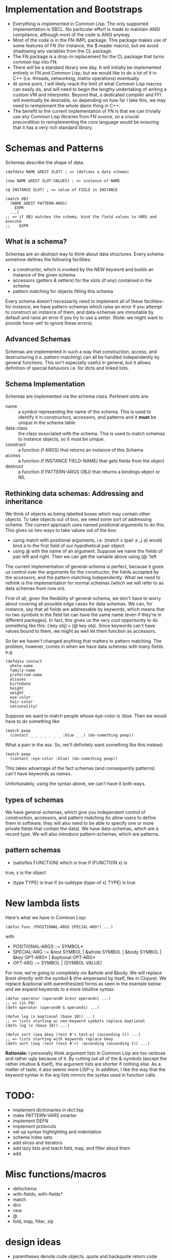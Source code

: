 * Implementation and Bootstraps

  - Everything is implemented in Common Lisp. The only supported implementation
    is SBCL. No particular effort is made to maintain ANSI compliance, although
    most of the code is ANSI anyway.
  - Most of the code is in the FN-IMPL package. This package makes use of some
    features of FN (for instance, the $ reader macro), but we avoid shadowing
    any variables from the CL package.
  - The FN package is a drop-in replacement for the CL package that turns common
    lisp into FN.
  - There will be a standard library one day. It will initially be implemented
    entirely in FN and Common Lisp, but we would like to do a lot of it in C++
    (i.e. threads, networking, matrix operations) eventually.
  - At some point, I will likely reach the limit of what Common Lisp macros can
    easily do, and will need to begin the lengthy undertaking of writing a
    custom VM and interpreter. Beyond that, a dedicated compiler and FFI will
    eventually be desirable, so depending on how far I take this, we may need to
    reimplement the whole damn thing in C++.
  - The benefit to the current implementation of FN is that we can trivially use
    any Common Lisp libraries from FN source, so a crucial precondition to
    reimplementing the core language would be ensuring that it has a very rich
    standard library.


* Schemas and Patterns

  Schemas describe the shape of data.

  #+BEGIN_SRC common-lisp
  (defdata NAME &REST SLOT) ; => (defines a data schema)

  (new NAME &REST SLOT-VALUES) ; => instance of NAME

  (@ INSTANCE SLOT) ; => value of FIELD in INSTANCE

  (match OBJ
    (NAME &REST PATTERN-ARGS)
      EXPR
    ...)
  ;; => if OBJ matches the schema, bind the field values to VARS and execute 
  ;;    EXPR
  #+END_SRC


** What is a schema?

   Schemas are an abstract way to think about data structures. Every schema
   somehow defines the following facilities:

   - a constructor, which is invoked by the NEW keyword and builds an instance
     of the given schema
   - accessors (getters & setters) for the slots (if any) contained in the
     schema
   - pattern matching for objects fitting this schema

   Every schema doesn't necessarily need to implement all of these facilities--
   for instance, we have pattern-schemas which raise an error if you attempt to
   construct an instance of them, and data-schemas are immutable by default and
   raise an error if you try to use a setter. (Note: we might want to provide
   force-set! to ignore these errors).


** Advanced Schemas

   Schemas are implemented in such a way that construction, access, and
   destructuring (i.e. pattern matching) can all be handled independently by
   general functions. This isn't especially useful in general, but it allows
   definition of special behaviors i.e. for dicts and linked lists.


** Schema Implementation

   Schemas are implemented via the schema class. Pertinent slots are:

   - name :: a symbol representing the name of the schema. This is used to
             identify it in constructors, accessors, and patterns and it *must*
             be unique in the schema table
   - data-class :: the class associated with the schema. This is used to
                   match schemas to instance objects, so it must be unique.
   - construct :: a function (f ARGS) that returns an instance of this Schema
   - access :: a function (f INSTANCE FIELD-NAME) that gets fields from the
               object
   - destruct :: a function (f PATTERN-ARGS OBJ) that returns a bindings object
                 or NIL


** Rethinking data schemas: Addressing and inheritance

   We think of objects as being labelled boxes which may contain other objects.
   To take objects out of box, we need some sort of addressing scheme. The
   current approach uses named positional arguments to do this. This gives us
   two ways to take values out of the box:

   - using match with positional arguments, i.e. (match x (pair a _) a) would
     bind a to the first field of our hypothetical pair object.
   - using @ with the name of an argument. Suppose we name the fields of pair
     left and right. Then we can get the variable above using (@ 'left 

   The current implementation of general-schema is perfect, because it gives us
   control over the arguments for the constructor, the fields accepted by the
   accessors, and the pattern matching independently. What we need to rethink is
   the implementation for normal schemas (which we will refer to as data schemas
   from now on).

   First of all, given the flexibility of general-schema, we don't have to worry
   about covering all possible edge cases for data schemas. We can, for
   instance, say that all fields are addressable by keywords, which means that
   no two symbols in the field list can have the same name (even if they're in
   different packages). In fact, this gives us the very cool opportunity to do
   something like this: (:key obj) === (@ key obj). Since keywords can't have
   values bound to them, we might as well let them function as accessors.

   So far we haven't changed anything that matters to pattern matching. The
   problem, however, comes in when we have data schemas with many fields. e.g.

   #+BEGIN_SRC common-lisp
   (defdata contact
     whole-name
     family-name
     preferred-name
     aliases
     birthdate
     height
     weight
     eye-color
     hair-color
     nationality)
   #+END_SRC

   Suppose we want to match people whose eye-color is :blue. Then we would have
   to do something like

   #+BEGIN_SRC common-lisp
   (match peep
     (contact _ _ _ _ _ _ _ :blue _ _) (do-something peep))
   #+END_SRC

   What a pain in the ass. So, we'll definitely want something like this
   instead:

   #+BEGIN_SRC common-lisp
   (match peep
     (contact :eye-color :blue) (do-something peep))
   #+END_SRC

   This takes advantage of the fact schemas (and consequently patterns) can't
   have keywords as names.

   Unfortunately, using the syntax above, we can't have it both ways.


** types of schemas

   We have general-schemas, which give you independent control of construction,
   accessors, and pattern matching (to allow users to define them in software,
   they will also need to be able to specify one or more private fields that
   contain the data). We have data-schemas, which are a record type. We will
   also introduce pattern-schemas, which are patterns.


** pattern schemas

   - (satisfies FUNCTION) which is true if (FUNCTION x) is
   true, x is the object
   - (type TYPE) is true if (is-subtype (type-of x) TYPE) is true


* New lambda lists

  Here's what we have in Common Lisp:

  #+BEGIN_SRC common-lisp
  (defun func (POSITIONAL-ARGS SPECIAL-ARG*) ...)
  #+END_SRC

  with

  - POSITIONAL-ARGS ::= SYMBOL*
  - SPECIAL-ARG ::= &rest SYMBOL | &whole SYMBOL | &body SYMBOL |
                    &key OPT-ARG* | &optional OPT-ARG*
  - OPT-ARG ::= SYMBOL | (SYMBOL VALUE)
 
  For now, we're going to completely nix &whole and &body. We will replace &rest
  directly with the symbol & (the ampersand by itself, like in Clojure). We
  replace &optional with parenthesized forms as seen in the example below and we
  expand keywords to a more intuitive syntax.

  #+BEGIN_SRC common-lisp
  (defun operator (operand0 &rest operands) ...)
  ;; => (in FN)
  (defn operator (operand0 & operands) ...)

  (defun log (x &optional (base 10)) ...)
  ;; => lists starting w/ non-keyword symbols replace &optional
  (defn log (x (base 10)) ...)

  (defun sort (seq &key (test #'< test-p) (ascending t)) ...)
  ;; => lists starting with keywords replace &key
  (defn sort (seq :test (test #'<) :ascending (ascending t)) ...)
  #+END_SRC

  *Rationale:* I personally think argument lists in Common Lisp are too verbose
  and rather ugly because of it. By cutting out all of the &-symbols (except the
  rather intuitive & itself), the argument lists are shorter if nothing else. As
  a matter of taste, it also seems more LISP-y. In addition, I like the way that
  the keyword syntax in the arg lists mirrors the syntax used in function calls.


* TODO:

  - implement dictionaries in dict.lisp
  - make PATTERN-VARS smarter
  - implement DEFN
  - implement protocols
  - set up syntax highlighting and indentation
  - schema index sets
  - add slices and iterators
  - add lazy lists and teach fold, map, and filter about them
  - add 


* Misc functions/macros

  - defschema
  - with-fields, with-fields*
  - match
  - dict
  - new
  - @
  - fold, map, filter, zip


* design ideas

  - parentheses denote code objects. quote and backquote return code objects
    that can be used by the program. Unquoted code is evaluated. Code objects
    are made out of primitive types, symbols, and conses.
  - square brackets are for lists (and consequently trees). Lists are singley
    linked in classic lisp fashion. We use the ampersand (&) instead of the dot
    for inline conses.
  - rejected idea (don't repeat this mistake): & is a function so (& a b c) :=
    [a b & c].
  - make objects with the keyword NEW. Schemas decide their own constructor
    parameters
  - Every schema has a corresponding pattern matcher
  - When looking up an object's schema, we will use the class name of the object
    as the key for a hash table. This is to make the lookup as fast as possible.


* Experimental Zone

  This is where I'm gonna put some wild ideas that I'm not sure about.

** schemas with custom internal data structures

   eee

   
** protocols (polymorphism)

   I really like how protocols work in SML/how type classes work in Haskell.
   However, these implementations are indelibly tied to the static type system.
   Here's an example: suppose we wanted to define a sequence type class in
   Haskell. We want our sequence types to satisfy two requirements: we can
   create an iterator from any sequence, and we can get an empty version of that
   sequence. We can define our iterator and sequence typeclasses like so

   #+BEGIN_SRC haskell
   class Iterator a where
       hasNext :: a -> Bool
       iterNext :: a -> a
       iterGet :: a -> b

   class Sequence a where
       empty :: a
       iterator :: Iterator b => a -> b
       conc :: a -> a -> a

   -- example instance
   data ListIt = ListIt lst
   instance Iterator ListIt where
     hasNext (ListIt lst) = lst == []
     iterNext (ListIt lst) = ListIt (tail lst)
     iterGet (ListIt lst) = head lst

   instance Sequence [a] where
     empty = []
     iterator x = ListIt x
     conc x y = x ++ y

   #+END_SRC

   Don't try running this code. I haven't written Haskell in a while. Even so,
   this example is instructive, as it reveals some of the key features of an
   effective ADT protocol system.

   It is immediately clear that we want two new special forms to implement
   protocols. We will define protocols with defproto, and create implementations
   with defimpl. In addition, we will need to define some sort of symbol which
   corresponds to the designated type (in the Haskell example, it's the variable
   a).

   Also, we can see that the empty method is not a function. Rather, it works
   like a variable, with the type system doing the heavy lifting-- in Haskell's
   case, the compiler decides which version of empty to use based on the type
   expected in the code. Haskell is pretty cool.

   To emulate this behavior in FN, we would like a way to define a function
   (empty TYPE) which takes the type name as a symbol. E.g. (empty 'list) =>
   NIL. In addition, we will need a way to specify methods that accept arguments
   of the given type.

   I have a solution which I believe kills two birds with one stone.

 
** matching in lambda lists (actually this feature sucks)

   In Common Lisp, we have these &-symbols for special arguments:

   #+BEGIN_SRC common-lisp
   (defun f (&optional fuck-me-sideways) ...)
   #+END_SRC

   But, we could also have these things:

   #+BEGIN_SRC common-lisp
   (defun f (&match [x y z]) ...)
   #+END_SRC

   which would do pattern-based destructuring on the argument.

   One problem is that we've nixed &-symbols in our version of defun, so we have
   parenthesized forms for variable names and keywords. Even then, it would be
   cumbersome to type &match before every pattern argument.


** unified definition

   First off, let's not kid ourselves: DEFPARAMETER is too long of a name.
   DEFVAR is not so bad, but usually we want DEFPARAMETER behavior, rather than
   DEFVAR behavior.
   
   Currently, I've decided to use DEF for declarations, SET for updates, CONST
   for constants, and DEFN for functions.

   #+BEGIN_SRC common-lisp
   (defparameter x 6)
   ;; => (in FN)
   (def x 6)

   (defconstant pi 3.14)
   ;; =>
   (const pi 3.14)

   (defun log (x &optional (base 10))
     ...)
   ;; =>
   (defn log (x (base 10))
     ...)
   ;; or, equivalently, (but not until the future)
   (def log
     (fn (x (base 10))
       ...))
   #+END_SRC


** function options

   Functions look like this:

   (fn (args) body)

   We would like to customize function behavior. If the first argument of the
   function body is a dict form (denoted below with braces), and the body has
   length > 1, then we will use that dictionary as the function options:

   (fn (args)
     {:option-name option-value ...}
     body)

   Some ideas for options are:

   - :type, :optimize, :ignore, ignoreable :: replace DECLARE forms
   - :inline BOOL :: whether to inline this function
   - :curry N :: automatically curry up the first N arguments. Or, if N is true,
                 then curry all positional arguments (default: false, eqv. 0)
   - :memo BOOL :: memoize the function if true (default: false)
   - :doc STR :: docstring (only in definitions)
   - :arg-doc LIST :: argument documentation (only in definitions)


** RADICAL: Immediate type syntax (Forget about QUOTE)

   *BIG note:* quote is useful within quasiquote, as we can write e.g.
   `(symbol-name ',x) to get a quoted version of a symbol within the quasiquote
   body. Otherwise we must write `(symbol-name (quote ,x)), which could get
   cumbersome quickly. Thus it's probably better not to touch this.

   Here we will explore syntax for immediate types. First, we will enumerate the
   essential types and their syntax in plain ol' CL

   - symbol :: 'sym or `sym
   - keyword :: :key
   - integer (base 10) :: 101
   - integer (base 16) :: #xb00b5
   - integer (octal) :: #o777
   - character :: #\c
   - float :: -1.237, 1.2938e9, etc
   - string :: "str"
   - bool :: T or NIL

   I would like it if we could do 0x2a for hexadecimal and 0o755 for octal.

   In addition, it would be possible, I think, to get rid of single quote for
   variables and simply use the backtick everywhere instead. Then, single quotes
   could be used for strings or characters, but this would really fuck with
   paredit so maybe it's a distant future sort of change. However, doing so
   would also let us reclaim the # character.


** Is this be a LISP-2?

   No. Well, it's not supposed to be. At the moment, there are still,
   unfortunately, relics of Common Lisp's silly old variable system. There's no
   easy way to declare global lexical variables, so we do our best.


*** Rationale


*** Implementation of Lexical Scope

    It's a lot of work to fake global lexical scope in Common Lisp, and the lack
    thereof is the single biggest problem I have with language. So, we do
    something a little whacky. We will override the left paren reader as
    described in the other Implementation section. This gives us the ability to
    have any expression in the operator position of a compound expresion. That's
    a good start.

    Whenever we define a global (non-dynamic) variable, we do a few things. We
    will also create a symbol macro with the same name that expands to
    (LEXICAL-VALUE 'SYMBOL). LEXICAL-VALUE itself is a magic macro that determines
    whether the variable is bound locally, and, if it is, expands to that
    symbol. Otherwise, it expands to get the LEXICAL-BINDING field from a
    symbol, which is where we put lexically bound variables.

    In addition to the LEXICAL-BINDING field of the symbol, we also set the
    function field for the symbol when the field is a function. This requires us
    to be very careful with how we mutate variables. That is, we must carefully
    set and unset the function field of a symbol when we change its value.
    Moreover, we have to be careful


*** Implementation 1

    A partial implementation is actually quite straightforward to implement in
    Common Lisp, but it involves changing the behavior of the reader macro for
    the left paren, which feels very dirty. I like it.

    Dumb jokes aside, the implementation would be easy and involve two steps.
    First of all, we would make DEF and DEFN assign both the variable and the
    function slots of a symbol. Then we redefine the left paren. The new reader
    would simply invoke the old one, check if the first item in the list is a
    symbol, and if it isn't, then expand it to a FN-FUNCALL form. FN-FUNCALL
    behaves like FUNCALL, except that it is also a compiler macro which will
    strip out CELL-VALUE calls (see the other implementation section), thereby
    eliminating the middle-man in 

    One problem we would run into is that code pulled in from other common lisp
    packages would not have its functions in the variable space, so we would
    still need to use the pointy #'FUN syntax for those guys. Provided there are
    no collisions in the exported symbols in function/variable space, it would
    be possible to automatically convert LISP-2 code to FN, but it probably
    isn't worth the trouble.


** Local definitions


* Immediate future

* Why?

  The layman 

